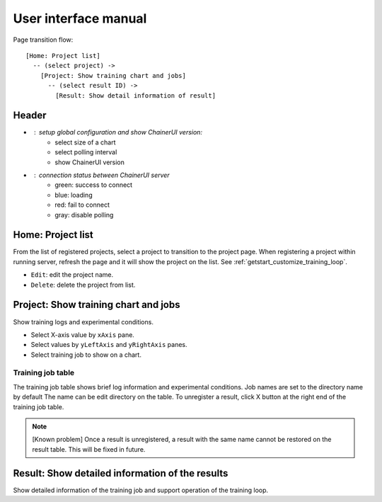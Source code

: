 .. _ui:

User interface manual
=====================

Page transition flow::

  [Home: Project list]
    -- (select project) ->
      [Project: Show training chart and jobs]
        -- (select result ID) ->
          [Result: Show detail information of result]

Header
------

.. image:: ../../images/header_green.png

.. |header_config| image::  ../../images/header_config.png
   :scale: 50%

.. |header_status_green| image:: ../../images/header_status_green.png
   :scale: 50%

* |header_config| : setup global configuration and show ChainerUI version:
    * select size of a chart
    * select polling interval
    * show ChainerUI version
* |header_status_green| : connection status between ChainerUI server
    * green: success to connect
    * blue: loading
    * red: fail to connect
    * gray: disable polling

Home: Project list
------------------

.. image:: ../../images/home_project_list.png

From the list of registered projects, select a project to transition to the project page. When registering a project within running server, refresh the page and it will show the project on the list. See :ref:`getstart_customize_training_loop`.

* ``Edit``: edit the project name.
* ``Delete``: delete the project from list.

Project: Show training chart and jobs
-------------------------------------

.. image:: ../../images/project_main.png

Show training logs and experimental conditions.

* Select X-axis value by ``xAxis`` pane.
* Select values by ``yLeftAxis`` and ``yRightAxis`` panes.
* Select training job to show on a chart.


.. _ui_training_job_table:

Training job table
~~~~~~~~~~~~~~~~~~

.. image:: ../../images/result_table_condition_sample.png

The training job table shows brief log information and experimental conditions. Job names are set to the directory name by default The name can be edit directory on the table. To unregister a result, click X button at the right end of the training job table.

.. note::

   [Known problem] Once a result is unregistered, a result with the same name cannot be restored on the result table. This will be fixed in future.


.. _ui_detail_page:

Result: Show detailed information of the results
------------------------------------------------

.. image:: ../../images/result_detail.png

Show detailed information of the training job and support operation of the training loop.
